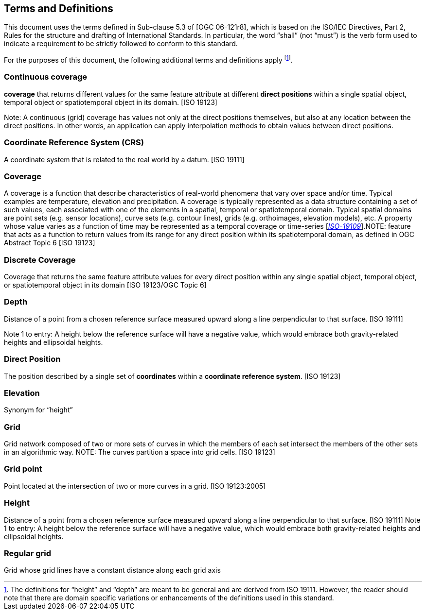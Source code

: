 == Terms and Definitions

This document uses the terms defined in Sub-clause 5.3 of [OGC 06-121r8], which is based on the ISO/IEC Directives, Part 2, Rules for the structure and drafting of International Standards. In particular, the word “shall” (not “must”) is the verb form used to indicate a requirement to be strictly followed to conform to this standard.

For the purposes of this document, the following additional terms and definitions apply footnote:[The definitions for “height” and “depth” are meant to be general and are derived from ISO 19111. However, the reader should note that there are domain specific variations or enhancements of the definitions used in this standard.].


=== *Continuous coverage*
*coverage* that returns different values for the same feature attribute at different *direct positions* within a single spatial object, temporal object or spatiotemporal object in its domain. [ISO 19123]

Note: A continuous (grid) coverage has values not only at the direct positions themselves, but also at any location between the direct positions. In other words, an application can apply interpolation methods to obtain values between direct positions.

=== *Coordinate Reference System (CRS)*
A coordinate system that is related to the real world by a datum. [ISO 19111]

=== *Coverage*
A coverage is a function that describe characteristics of real-world phenomena that vary over space and/or time. Typical examples are temperature, elevation and precipitation. A coverage is typically represented as a data structure containing a set of such values, each associated with one of the elements in a spatial, temporal or spatiotemporal domain. Typical spatial domains are point sets (e.g. sensor locations), curve sets (e.g. contour lines), grids (e.g. orthoimages, elevation models), etc. A property whose value varies as a function of time may be represented as a temporal coverage or time-series [https://www.w3.org/TR/sdw-bp/#bib-ISO-19109[__ISO-19109__]].NOTE: feature that acts as a function to return values from its range for any direct position within its spatiotemporal domain, as defined in OGC Abstract Topic 6 [ISO 19123]

=== *Discrete Coverage*
Coverage that returns the same feature attribute values for every direct position within any single spatial object, temporal object, or spatiotemporal object in its domain [ISO 19123/OGC Topic 6]

=== *Depth*
Distance of a point from a chosen reference surface measured upward along a line perpendicular to that surface. [ISO 19111]

Note 1 to entry: A height below the reference surface will have a negative value, which would embrace both gravity-related heights and ellipsoidal heights.

=== *Direct Position*
The position described by a single set of *coordinates* within a *coordinate reference system*. [ISO 19123]

=== *Elevation*
Synonym for “height”

=== *Grid*
Grid network composed of two or more sets of curves in which the members of each set intersect the members of the other sets in an algorithmic way. NOTE: The curves partition a space into grid cells. [ISO 19123]

=== *Grid point*
Point located at the intersection of two or more curves in a grid. [ISO 19123:2005]

=== *Height*
Distance of a point from a chosen reference surface measured upward along a line perpendicular to that surface. [ISO 19111] Note 1 to entry: A height below the reference surface will have a negative value, which would embrace both gravity-related heights and ellipsoidal heights.

=== *Regular grid*
Grid whose grid lines have a constant distance along each grid axis
